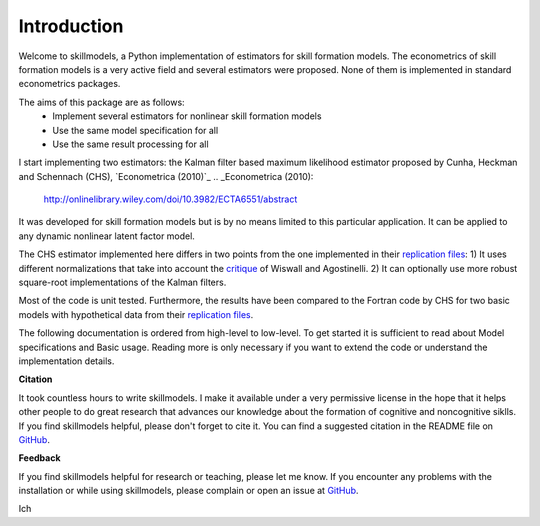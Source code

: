 .. _introduction:


************
Introduction
************

Welcome to skillmodels, a Python implementation of estimators for skill formation models. The econometrics of skill formation models is a very active field and several estimators were proposed. None of them is implemented in standard econometrics packages.

The aims of this package are as follows:
    - Implement several estimators for nonlinear skill formation models
    - Use the same model specification for all
    - Use the same result processing for all

I start implementing two estimators: the Kalman filter based maximum likelihood estimator proposed by Cunha, Heckman and Schennach (CHS),  `Econometrica (2010)`_
.. _Econometrica (2010):
    http://onlinelibrary.wiley.com/doi/10.3982/ECTA6551/abstract


It was developed for skill formation models but is by no means limited to this particular application. It can be applied to any dynamic nonlinear latent factor model.

The CHS estimator implemented here differs in two points from the one implemented in their `replication files`_: 1) It uses different normalizations that take into account the `critique`_ of Wiswall and Agostinelli. 2) It can optionally use more robust square-root implementations of the Kalman filters.


Most of the code is unit tested. Furthermore, the results have been compared to the Fortran code by CHS for two basic models with hypothetical data from their `replication files`_.

The following documentation is ordered from high-level to low-level. To get started it is sufficient to read about Model specifications and Basic usage. Reading more is only necessary if you want to extend the code or understand the implementation details.


**Citation**

It took countless hours to write skillmodels. I make it available under a very permissive license in the hope that it helps other people to do great research that advances our knowledge about the formation of cognitive and noncognitive siklls. If you find skillmodels helpful, please don't forget to cite it. You can find a suggested citation in the README file on `GitHub`_.


**Feedback**

If you find skillmodels helpful for research or teaching, please let me know. If you encounter any problems with the installation or while using skillmodels, please complain or open an issue at `GitHub`_.

Ich

.. _critique:
    https://dl.dropboxusercontent.com/u/33774399/wiswall_webpage/agostinelli_wiswall_renormalizations.pdf

.. _replication files:
    https://www.econometricsociety.org/content/supplement-estimating-technology-cognitive-and-noncognitive-skill-formation-0

.. _GitHub:
    https://github.com/janosg/skillmodels

















